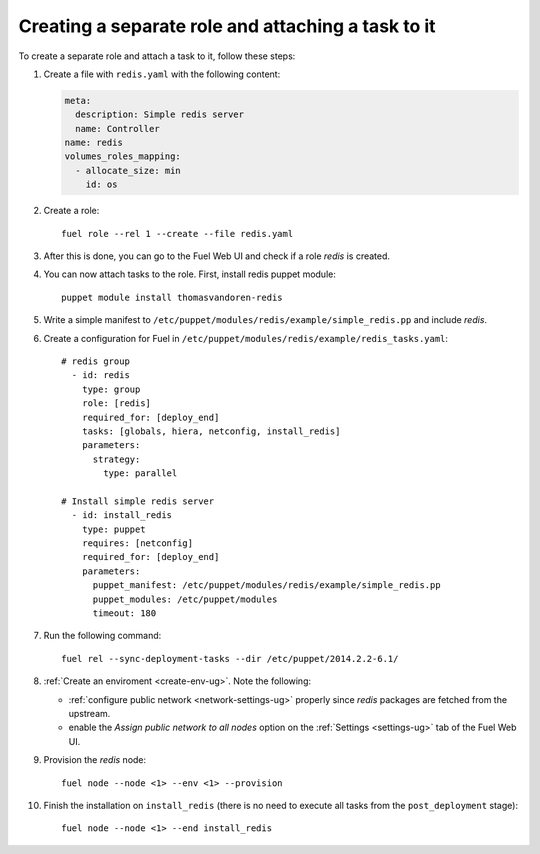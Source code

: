 .. _0060-add-new-role:

Creating a separate role and attaching a task to it
---------------------------------------------------

To create a separate role and attach a task to it,
follow these steps:

#. Create a file with ``redis.yaml`` with the following
   content:

   .. code-block:: yaml

     meta:
       description: Simple redis server
       name: Controller
     name: redis
     volumes_roles_mapping:
       - allocate_size: min
         id: os

#. Create a role:

   ::


         fuel role --rel 1 --create --file redis.yaml

#. After this is done, you can go to the Fuel Web UI and check if a role
   *redis* is created.

#. You can now attach tasks to the role. First, install redis puppet module:

   ::

        puppet module install thomasvandoren-redis


#. Write a simple manifest to ``/etc/puppet/modules/redis/example/simple_redis.pp``
   and include *redis*.

#. Create a configuration for Fuel in ``/etc/puppet/modules/redis/example/redis_tasks.yaml``:

   ::

      # redis group
        - id: redis
          type: group
          role: [redis]
          required_for: [deploy_end]
          tasks: [globals, hiera, netconfig, install_redis]
          parameters:
            strategy:
              type: parallel

      # Install simple redis server
        - id: install_redis
          type: puppet
          requires: [netconfig]
          required_for: [deploy_end]
          parameters:
            puppet_manifest: /etc/puppet/modules/redis/example/simple_redis.pp
            puppet_modules: /etc/puppet/modules
            timeout: 180

#. Run the following command::

    fuel rel --sync-deployment-tasks --dir /etc/puppet/2014.2.2-6.1/

#. :ref:`Create an enviroment <create-env-ug>`. Note the following:

   * :ref:`configure public network <network-settings-ug>`
     properly since *redis* packages are fetched from the upstream.

   * enable the *Assign public network to all nodes* option on the
     :ref:`Settings <settings-ug>` tab
     of the Fuel Web UI.

#. Provision the *redis* node:

   ::

       fuel node --node <1> --env <1> --provision

#. Finish the installation on ``install_redis``
   (there is no need to execute all tasks from the ``post_deployment``
   stage):

   ::

        fuel node --node <1> --end install_redis
